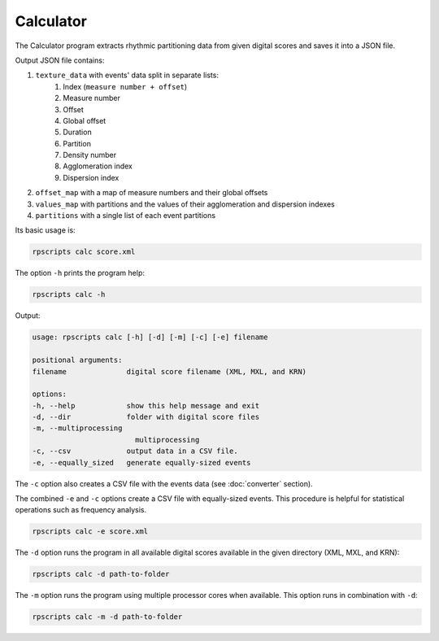 Calculator
==========

The Calculator program extracts rhythmic partitioning data from given digital scores and saves it into a JSON file.

Output JSON file contains:

1. ``texture_data`` with events' data split in separate lists:
    1. Index (``measure number + offset``)
    2. Measure number
    3. Offset
    4. Global offset
    5. Duration
    6. Partition
    7. Density number
    8. Agglomeration index
    9. Dispersion index
2. ``offset_map`` with a map of measure numbers and their global offsets
3. ``values_map`` with partitions and the values of their agglomeration and dispersion indexes
4. ``partitions`` with a single list of each event partitions

Its basic usage is:

.. code-block:: console

    rpscripts calc score.xml

The option ``-h`` prints the program help:

.. code-block:: console

    rpscripts calc -h

Output:

.. code-block:: console

    usage: rpscripts calc [-h] [-d] [-m] [-c] [-e] filename

    positional arguments:
    filename              digital score filename (XML, MXL, and KRN)

    options:
    -h, --help            show this help message and exit
    -d, --dir             folder with digital score files
    -m, --multiprocessing
                            multiprocessing
    -c, --csv             output data in a CSV file.
    -e, --equally_sized   generate equally-sized events

The ``-c`` option also creates a CSV file with the events data (see :doc:`converter` section).

The combined ``-e`` and ``-c`` options create a CSV file with equally-sized events. This procedure is helpful for statistical operations such as frequency analysis.

.. code-block:: console

    rpscripts calc -e score.xml

The ``-d`` option runs the program in all available digital scores available in the given directory (XML, MXL, and KRN):

.. code-block:: console

    rpscripts calc -d path-to-folder

The ``-m`` option runs the program using multiple processor cores when available. This option runs in combination with ``-d``:

.. code-block:: console

    rpscripts calc -m -d path-to-folder